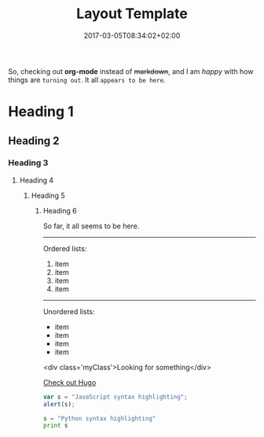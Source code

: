 #+TITLE: Layout Template
#+DATE: 2017-03-05T08:34:02+02:00
#+DRAFT: true

So, checking out *org-mode* instead of +markdown+, and I am /happy/ with how things are =turning out=. It all ~appears to be here~.

* Heading 1
** Heading 2
*** Heading 3
**** Heading 4
***** Heading 5
****** Heading 6

So far, it all seems to be here.

-----

Ordered lists:

1. item
2. item
3. item
4. item

-----

Unordered lists:

- item
- item
- item
- item

[[file:../../img/LogoPlay.png]]

<div class='myClass'>Looking for something</div>

[[http://gohugo.io/][Check out Hugo]]

#+BEGIN_SRC javascript
var s = "JavaScript syntax highlighting";
alert(s);
#+END_SRC

#+BEGIN_SRC python
s = "Python syntax highlighting"
print s
#+END_SRC

